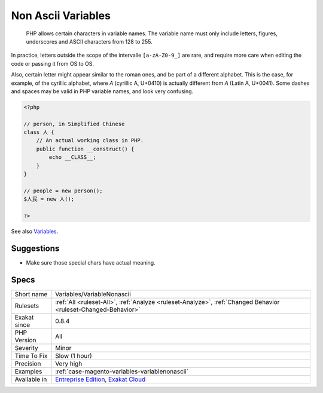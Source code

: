 .. _variables-variablenonascii:

.. _non-ascii-variables:

Non Ascii Variables
+++++++++++++++++++

  PHP allows certain characters in variable names. The variable name must only include letters, figures, underscores and ASCII characters from 128 to 255. 

In practice, letters outside the scope of the intervalle ``[a-zA-Z0-9_]`` are rare, and require more care when editing the code or passing it from OS to OS. 

Also, certain letter might appear similar to the roman ones, and be part of a different alphabet. This is the case, for example, of the cyrillic alphabet, where `А` (cyrillic A, U+0410) is actually different from `A` (Latin A, U+0041). Some dashes and spaces may be valid in PHP variable names, and look very confusing.

.. code-block:: php
   
   <?php
   
   // person, in Simplified Chinese
   class 人 {
       // An actual working class in PHP.
       public function __construct() {
           echo __CLASS__;
       }
   }
   
   // people = new person();
   $人民 = new 人();
   
   ?>

See also `Variables <https://www.php.net/manual/en/language.variables.basics.php>`_.


Suggestions
___________

* Make sure those special chars have actual meaning.




Specs
_____

+--------------+-------------------------------------------------------------------------------------------------------------------------+
| Short name   | Variables/VariableNonascii                                                                                              |
+--------------+-------------------------------------------------------------------------------------------------------------------------+
| Rulesets     | :ref:`All <ruleset-All>`, :ref:`Analyze <ruleset-Analyze>`, :ref:`Changed Behavior <ruleset-Changed-Behavior>`          |
+--------------+-------------------------------------------------------------------------------------------------------------------------+
| Exakat since | 0.8.4                                                                                                                   |
+--------------+-------------------------------------------------------------------------------------------------------------------------+
| PHP Version  | All                                                                                                                     |
+--------------+-------------------------------------------------------------------------------------------------------------------------+
| Severity     | Minor                                                                                                                   |
+--------------+-------------------------------------------------------------------------------------------------------------------------+
| Time To Fix  | Slow (1 hour)                                                                                                           |
+--------------+-------------------------------------------------------------------------------------------------------------------------+
| Precision    | Very high                                                                                                               |
+--------------+-------------------------------------------------------------------------------------------------------------------------+
| Examples     | :ref:`case-magento-variables-variablenonascii`                                                                          |
+--------------+-------------------------------------------------------------------------------------------------------------------------+
| Available in | `Entreprise Edition <https://www.exakat.io/entreprise-edition>`_, `Exakat Cloud <https://www.exakat.io/exakat-cloud/>`_ |
+--------------+-------------------------------------------------------------------------------------------------------------------------+



